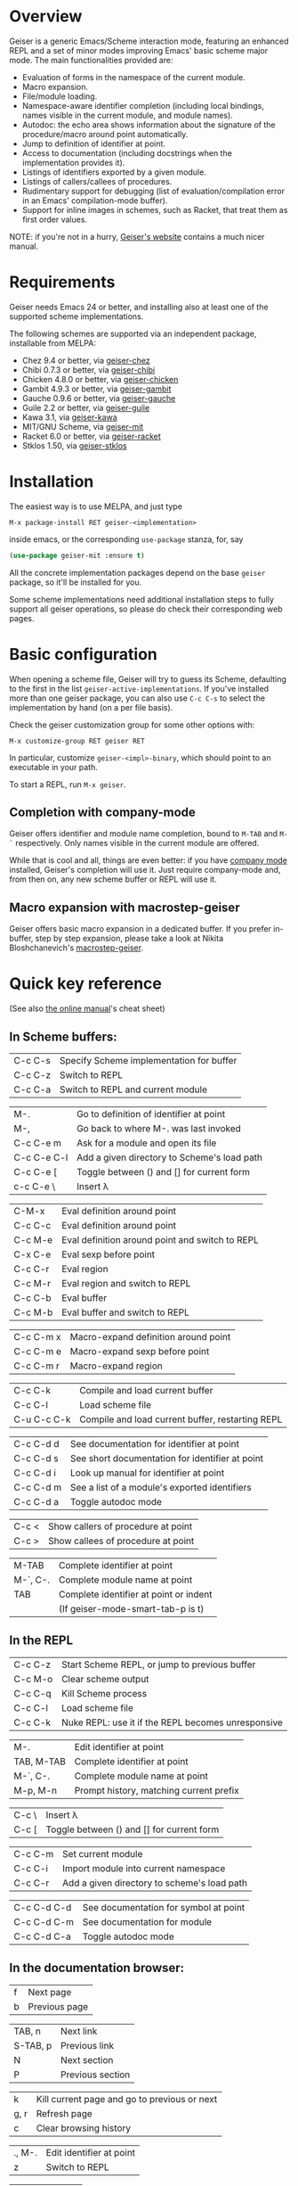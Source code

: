 * Overview

  Geiser is a generic Emacs/Scheme interaction mode, featuring an
  enhanced REPL and a set of minor modes improving Emacs' basic scheme
  major mode. The main functionalities provided are:

    - Evaluation of forms in the namespace of the current module.
    - Macro expansion.
    - File/module loading.
    - Namespace-aware identifier completion (including local bindings,
      names visible in the current module, and module names).
    - Autodoc: the echo area shows information about the signature of
      the procedure/macro around point automatically.
    - Jump to definition of identifier at point.
    - Access to documentation (including docstrings when the
      implementation provides it).
    - Listings of identifiers exported by a given module.
    - Listings of callers/callees of procedures.
    - Rudimentary support for debugging (list of
      evaluation/compilation error in an Emacs' compilation-mode
      buffer).
    - Support for inline images in schemes, such as Racket, that treat
      them as first order values.

   NOTE: if you're not in a hurry, [[http://www.nongnu.org/geiser/][Geiser's website]] contains a much
   nicer manual.

* Requirements

    Geiser needs Emacs 24 or better, and installing also at least one
    of the supported scheme implementations.

    The following schemes are supported via an independent package,
    installable from MELPA:

      - Chez 9.4 or better, via [[https://gitlab.com/emacs-geiser/chez][geiser-chez]]
      - Chibi 0.7.3 or better, via [[https://gitlab.com/emacs-geiser/chibi][geiser-chibi]]
      - Chicken 4.8.0 or better, via  [[https://gitlab.com/emacs-geiser/chicken][geiser-chicken]]
      - Gambit 4.9.3 or better, via [[https://gitlab.com/emacs-geiser/gambit][geiser-gambit]]
      - Gauche 0.9.6 or better, via [[https://gitlab.com/emacs-geiser/gauche][geiser-gauche]]
      - Guile 2.2 or better, via  [[https://gitlab.com/emacs-geiser/guile][geiser-guile]]
      - Kawa 3.1, via [[https://gitlab.com/emacs-geiser/kawa][geiser-kawa]]
      - MIT/GNU Scheme, via  [[https://gitlab.com/emacs-geiser/mit][geiser-mit]]
      - Racket 6.0 or better, via [[https://gitlab.com/emacs-geiser/racket][geiser-racket]]
      - Stklos 1.50, via [[https://gitlab.com/emacs-geiser/stklos][geiser-stklos]]

* Installation

  The easiest way is to use MELPA, and just type

  =M-x package-install RET geiser-<implementation>=

  inside emacs, or the corresponding =use-package= stanza, for, say

  #+begin_src emacs-lisp
    (use-package geiser-mit :ensure t)
  #+end_src

  All the concrete implementation packages depend on the base =geiser=
  package, so it'll be installed for you.

  Some scheme implementations need additional installation steps to
  fully support all geiser operations, so please do check their
  corresponding web pages.

* Basic configuration

  When opening a scheme file, Geiser will try to guess its Scheme,
  defaulting to the first in the list
  =geiser-active-implementations=. If you've installed more than one
  geiser package, you can also use =C-c C-s= to select the
  implementation by hand (on a per file basis).

  Check the geiser customization group for some other options with:

  #+begin_example
      M-x customize-group RET geiser RET
  #+end_example

  In particular, customize =geiser-<impl>-binary=, which should point
  to an executable in your path.

  To start a REPL, run =M-x geiser=.

** Completion with company-mode

    Geiser offers identifier and module name completion, bound to
    =M-TAB= and =M-`= respectively. Only names visible in the current
    module are offered.

    While that is cool and all, things are even better: if you have
    [[http://company-mode.github.io/][company mode]] installed, Geiser's completion will use it. Just
    require company-mode and, from then on, any new scheme buffer or
    REPL will use it.

** Macro expansion with macrostep-geiser

   Geiser offers basic macro expansion in a dedicated buffer.  If you
   prefer in-buffer, step by step expansion, please take a look at
   Nikita Bloshchanevich's [[https://github.com/nbfalcon/macrostep-geiser][macrostep-geiser]].

* Quick key reference

  (See also [[http://geiser.nongnu.org/geiser_5.html#Cheat-sheet][the online manual]]'s cheat sheet)

** In Scheme buffers:

   | C-c C-s     | Specify Scheme implementation for buffer         |
   | C-c C-z     | Switch to REPL                                   |
   | C-c C-a     | Switch to REPL and current module                |


   | M-.         | Go to definition of identifier at point     |
   | M-,         | Go back to where M-. was last invoked       |
   | C-c C-e m   | Ask for a module and open its file          |
   | C-c C-e C-l | Add a given directory to Scheme's load path |
   | C-c C-e [   | Toggle between () and [] for current form   |
   | c-c C-e \   | Insert λ                                    |


   | C-M-x       | Eval definition around point                     |
   | C-c C-c     | Eval definition around point                     |
   | C-c M-e     | Eval definition around point and switch to REPL  |
   | C-x C-e     | Eval sexp before point                           |
   | C-c C-r     | Eval region                                      |
   | C-c M-r     | Eval region and switch to REPL                   |
   | C-c C-b     | Eval buffer                                      |
   | C-c M-b     | Eval buffer and switch to REPL                   |


   | C-c C-m x   | Macro-expand definition around point             |
   | C-c C-m e   | Macro-expand sexp before point                   |
   | C-c C-m r   | Macro-expand region                              |


   | C-c C-k     | Compile and load current buffer                  |
   | C-c C-l     | Load scheme file                                 |
   | C-u C-c C-k | Compile and load current buffer, restarting REPL |


   | C-c C-d d   | See documentation for identifier at point        |
   | C-c C-d s   | See short documentation for identifier at point  |
   | C-c C-d i   | Look up manual for identifier at point           |
   | C-c C-d m   | See a list of a module's exported identifiers    |
   | C-c C-d a   | Toggle autodoc mode                              |


   | C-c <       | Show callers of procedure at point               |
   | C-c >       | Show callees of procedure at point               |


   | M-TAB       | Complete identifier at point                     |
   | M-`, C-.    | Complete module name at point                    |
   | TAB         | Complete identifier at point or indent           |
   |             | (If geiser-mode-smart-tab-p is t)                |

** In the REPL

    |-------------+----------------------------------------------------|
    | C-c C-z     | Start Scheme REPL, or jump to previous buffer      |
    | C-c M-o     | Clear scheme output                                |
    | C-c C-q     | Kill Scheme process                                |
    | C-c C-l     | Load scheme file                                   |
    | C-c C-k     | Nuke REPL: use it if the REPL becomes unresponsive |
    |-------------+----------------------------------------------------|

    |-------------+----------------------------------------------------|
    | M-.         | Edit identifier at point                           |
    | TAB, M-TAB  | Complete identifier at point                       |
    | M-`, C-.    | Complete module name at point                      |
    | M-p, M-n    | Prompt history, matching current prefix            |
    |-------------+----------------------------------------------------|

    |-------------+----------------------------------------------------|
    | C-c \       | Insert λ                                           |
    | C-c [       | Toggle between () and [] for current form          |
    |-------------+----------------------------------------------------|

    |-------------+----------------------------------------------------|
    | C-c C-m     | Set current module                                 |
    | C-c C-i     | Import module into current namespace               |
    | C-c C-r     | Add a given directory to scheme's load path        |
    |-------------+----------------------------------------------------|

    |-------------+----------------------------------------------------|
    | C-c C-d C-d | See documentation for symbol at point              |
    | C-c C-d C-m | See documentation for module                       |
    | C-c C-d C-a | Toggle autodoc mode                                |
    |-------------+----------------------------------------------------|

** In the documentation browser:

    |----------+----------------------------------------------|
    | f        | Next page                                    |
    | b        | Previous page                                |
    |----------+----------------------------------------------|

    |----------+----------------------------------------------|
    | TAB, n   | Next link                                    |
    | S-TAB, p | Previous link                                |
    | N        | Next section                                 |
    | P        | Previous section                             |
    |----------+----------------------------------------------|

    |----------+----------------------------------------------|
    | k        | Kill current page and go to previous or next |
    | g, r     | Refresh page                                 |
    | c        | Clear browsing history                       |
    |----------+----------------------------------------------|

    |----------+----------------------------------------------|
    | ., M-.   | Edit identifier at point                     |
    | z        | Switch to REPL                               |
    |----------+----------------------------------------------|

    |----------+----------------------------------------------|
    | q        | Bury buffer                                  |
    |----------+----------------------------------------------|

** In backtrace (evaluation/compile result) buffers:

    - =M-g n=, =M-g p=, =C-x `= for error navigation.
    - =q= to bury buffer.

* How to support a new scheme implementation
  Geiser works by running an instance of a REPL, or remotely connecting
  to one, and evaluating the scheme code it sees there. Then, every time
  it needs to perform some operation (like, say, printing autodoc,
  jumping to a source location or expanding a macro), it asks the
  running scheme instance for that information.

  So supporting a new scheme usually means writing a small scheme
  library that provides that information on demand, and then some
  standard elisp functions that invoke the procedures in that
  library.

  To see what elisp functions one needs to implement, just execute the
  command `M-x geiser-implementation-help` inside emacs with a recent
  version of geiser installed. And then take a look at, say,
  geiser-guile.el or geiser-racket.el for examples of how those
  functions are implemented for concrete schemes (those are the most
  featureful implementations we have, so perhaps it's easier to begin
  with something like geiser-chicken.el or geiser-chibi.el).

  Not all schemes can provide introspective information to implement all
  the functionality that geiser tries to offer.  That is okay: you can
  leave as many functions unimplemented as you see fit (there is even an
  explicit list of unsupported features), and geiser will still know how
  to use the ones that are implemented.
